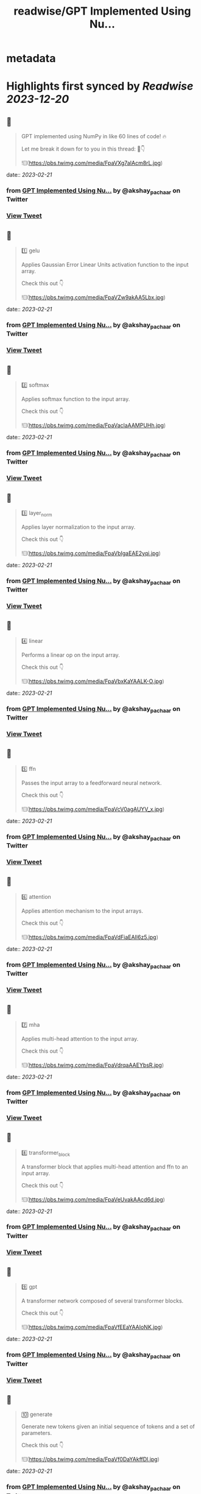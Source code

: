 :PROPERTIES:
:title: readwise/GPT Implemented Using Nu...
:END:


* metadata
:PROPERTIES:
:author: [[akshay_pachaar on Twitter]]
:full-title: "GPT Implemented Using Nu..."
:category: [[tweets]]
:url: https://twitter.com/akshay_pachaar/status/1627652574315954180
:image-url: https://pbs.twimg.com/profile_images/1578327351544360960/YFpWSWIX.jpg
:END:

* Highlights first synced by [[Readwise]] [[2023-12-20]]
** 📌
#+BEGIN_QUOTE
GPT implemented using NumPy in like 60 lines of code! 🔥

Let me break it down for to you in this thread: 🧵👇 

![](https://pbs.twimg.com/media/FpaVXg7aIAcm8rL.jpg) 
#+END_QUOTE
    date:: [[2023-02-21]]
*** from _GPT Implemented Using Nu..._ by @akshay_pachaar on Twitter
*** [[https://twitter.com/akshay_pachaar/status/1627652574315954180][View Tweet]]
** 📌
#+BEGIN_QUOTE
1️⃣ gelu

Applies Gaussian Error Linear Units activation function to the input array.

Check this out 👇 

![](https://pbs.twimg.com/media/FpaVZw9akAA5Lbx.jpg) 
#+END_QUOTE
    date:: [[2023-02-21]]
*** from _GPT Implemented Using Nu..._ by @akshay_pachaar on Twitter
*** [[https://twitter.com/akshay_pachaar/status/1627652592573767680][View Tweet]]
** 📌
#+BEGIN_QUOTE
2️⃣ softmax

Applies softmax function to the input array.

Check this out 👇 

![](https://pbs.twimg.com/media/FpaVaclaAAMPUHh.jpg) 
#+END_QUOTE
    date:: [[2023-02-21]]
*** from _GPT Implemented Using Nu..._ by @akshay_pachaar on Twitter
*** [[https://twitter.com/akshay_pachaar/status/1627652604393308162][View Tweet]]
** 📌
#+BEGIN_QUOTE
3️⃣ layer_norm

Applies layer normalization to the input array.

Check this out 👇 

![](https://pbs.twimg.com/media/FpaVbIgaEAE2yqi.jpg) 
#+END_QUOTE
    date:: [[2023-02-21]]
*** from _GPT Implemented Using Nu..._ by @akshay_pachaar on Twitter
*** [[https://twitter.com/akshay_pachaar/status/1627652615843753985][View Tweet]]
** 📌
#+BEGIN_QUOTE
4️⃣ linear

Performs a linear op on the input array.

Check this out 👇 

![](https://pbs.twimg.com/media/FpaVbxKaYAALK-O.jpg) 
#+END_QUOTE
    date:: [[2023-02-21]]
*** from _GPT Implemented Using Nu..._ by @akshay_pachaar on Twitter
*** [[https://twitter.com/akshay_pachaar/status/1627652626119802881][View Tweet]]
** 📌
#+BEGIN_QUOTE
5️⃣ ffn

Passes the input array to a feedforward neural network.

Check this out 👇 

![](https://pbs.twimg.com/media/FpaVcV0agAUYV_x.jpg) 
#+END_QUOTE
    date:: [[2023-02-21]]
*** from _GPT Implemented Using Nu..._ by @akshay_pachaar on Twitter
*** [[https://twitter.com/akshay_pachaar/status/1627652638602067968][View Tweet]]
** 📌
#+BEGIN_QUOTE
6️⃣ attention

Applies attention mechanism to the input arrays.

Check this out 👇 

![](https://pbs.twimg.com/media/FpaVdFiaEAIl6z5.jpg) 
#+END_QUOTE
    date:: [[2023-02-21]]
*** from _GPT Implemented Using Nu..._ by @akshay_pachaar on Twitter
*** [[https://twitter.com/akshay_pachaar/status/1627652649163300865][View Tweet]]
** 📌
#+BEGIN_QUOTE
7️⃣ mha

Applies multi-head attention to the input array.

Check this out 👇 

![](https://pbs.twimg.com/media/FpaVdrqaAAEYbsR.jpg) 
#+END_QUOTE
    date:: [[2023-02-21]]
*** from _GPT Implemented Using Nu..._ by @akshay_pachaar on Twitter
*** [[https://twitter.com/akshay_pachaar/status/1627652660534079488][View Tweet]]
** 📌
#+BEGIN_QUOTE
8️⃣ transformer_block

A transformer block that applies multi-head attention and ffn to an input array.

Check this out 👇 

![](https://pbs.twimg.com/media/FpaVeUvakAAcd6d.jpg) 
#+END_QUOTE
    date:: [[2023-02-21]]
*** from _GPT Implemented Using Nu..._ by @akshay_pachaar on Twitter
*** [[https://twitter.com/akshay_pachaar/status/1627652672420732930][View Tweet]]
** 📌
#+BEGIN_QUOTE
9️⃣ gpt

A transformer network composed of several transformer blocks.

Check this out 👇 

![](https://pbs.twimg.com/media/FpaVfEEaYAAIoNK.jpg) 
#+END_QUOTE
    date:: [[2023-02-21]]
*** from _GPT Implemented Using Nu..._ by @akshay_pachaar on Twitter
*** [[https://twitter.com/akshay_pachaar/status/1627652685561491458][View Tweet]]
** 📌
#+BEGIN_QUOTE
🔟 generate

Generate new tokens given an initial sequence of tokens and a set of parameters.

Check this out 👇 

![](https://pbs.twimg.com/media/FpaVf0DaYAkffDl.jpg) 
#+END_QUOTE
    date:: [[2023-02-21]]
*** from _GPT Implemented Using Nu..._ by @akshay_pachaar on Twitter
*** [[https://twitter.com/akshay_pachaar/status/1627652698647699456][View Tweet]]
** 📌
#+BEGIN_QUOTE
Credits: jaymody (GitHub)

Here's the repo ⬇️
https://t.co/0srJ2NFDKa 
#+END_QUOTE
    date:: [[2023-02-21]]
*** from _GPT Implemented Using Nu..._ by @akshay_pachaar on Twitter
*** [[https://twitter.com/akshay_pachaar/status/1627652702170927105][View Tweet]]
** 📌
#+BEGIN_QUOTE
That's a wrap!

Everyday, I share tutorials around Data Science & Machine Learning.

Find me → @akshay_pachaar ✔️

Like/RT the tweet below to support my work! 🙏 https://t.co/aNPzY2FqWY 
#+END_QUOTE
    date:: [[2023-02-21]]
*** from _GPT Implemented Using Nu..._ by @akshay_pachaar on Twitter
*** [[https://twitter.com/akshay_pachaar/status/1627652704867852288][View Tweet]]